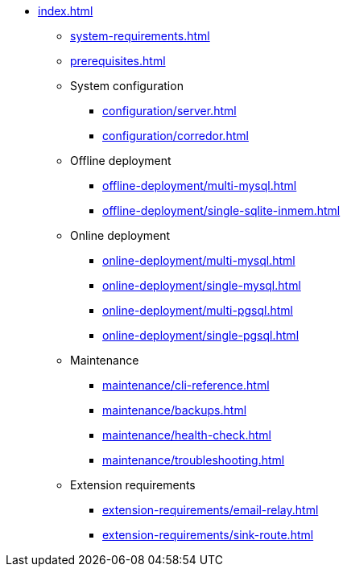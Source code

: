 * xref:index.adoc[]

** xref:system-requirements.adoc[]

** xref:prerequisites.adoc[]

** System configuration
*** xref:configuration/server.adoc[]
*** xref:configuration/corredor.adoc[]

** Offline deployment
*** xref:offline-deployment/multi-mysql.adoc[]
*** xref:offline-deployment/single-sqlite-inmem.adoc[]

** Online deployment
*** xref:online-deployment/multi-mysql.adoc[]
*** xref:online-deployment/single-mysql.adoc[]
*** xref:online-deployment/multi-pgsql.adoc[]
*** xref:online-deployment/single-pgsql.adoc[]

** Maintenance
*** xref:maintenance/cli-reference.adoc[]
*** xref:maintenance/backups.adoc[]
*** xref:maintenance/health-check.adoc[]
*** xref:maintenance/troubleshooting.adoc[]

** Extension requirements
*** xref:extension-requirements/email-relay.adoc[]
*** xref:extension-requirements/sink-route.adoc[]
